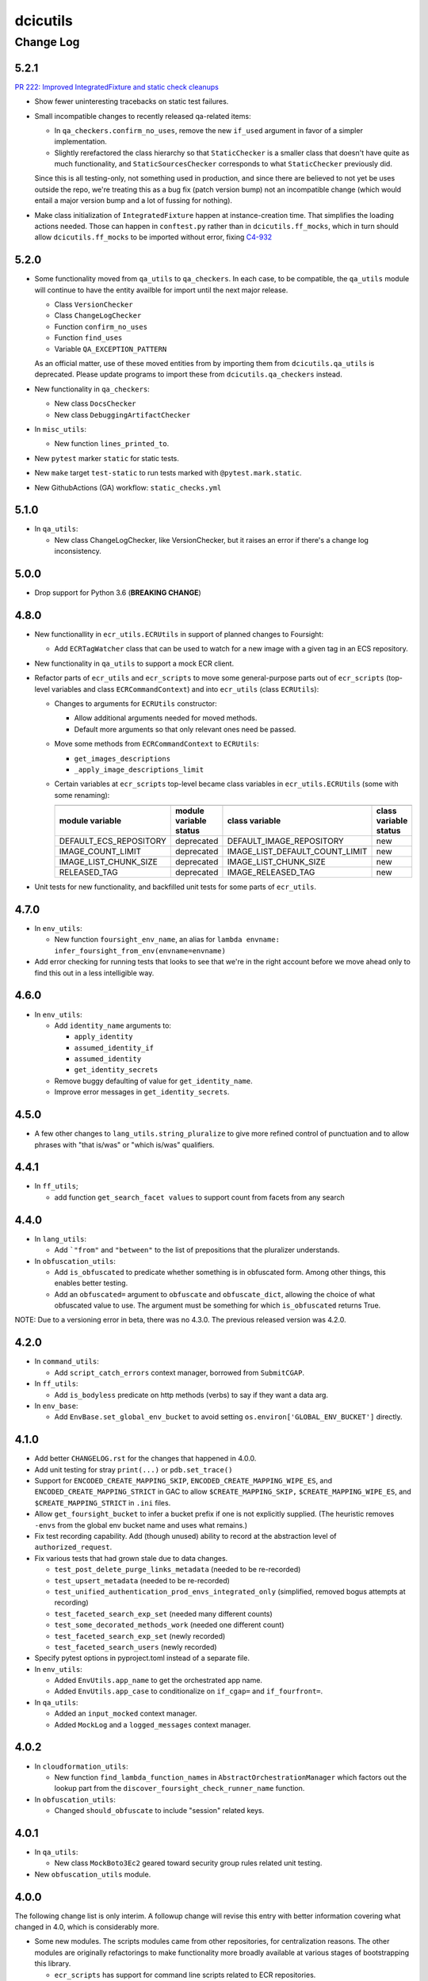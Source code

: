=========
dcicutils
=========

----------
Change Log
----------


5.2.1
=====

`PR 222: Improved IntegratedFixture and static check cleanups <https://github.com/4dn-dcic/utils/pull/222>`_

* Show fewer uninteresting tracebacks on static test failures.

* Small incompatible changes to recently released qa-related items:

  * In ``qa_checkers.confirm_no_uses``, remove the new ``if_used`` argument in favor of a simpler implementation.

  * Slightly rerefactored the class hierarchy so that ``StaticChecker`` is a smaller class that doesn't have quite
    as much functionality, and ``StaticSourcesChecker`` corresponds to what ``StaticChecker`` previously did.

  Since this is all testing-only, not something used in production, and since there are believed to not yet be uses
  outside the repo, we're treating this as a bug fix (patch version bump) not an incompatible change (which would
  entail a major version bump and a lot of fussing for nothing).

* Make class initialization of ``IntegratedFixture`` happen at instance-creation time.
  That simplifies the loading actions needed. Those can happen in ``conftest.py`` rather than in
  ``dcicutils.ff_mocks``, which in turn should allow ``dcicutils.ff_mocks`` to be imported without error,
  fixing `C4-932 <https://hms-dbmi.atlassian.net/browse/C4-932>`_


5.2.0
=====

* Some functionality moved from ``qa_utils`` to ``qa_checkers``.
  In each case, to be compatible, the ``qa_utils`` module will continue
  to have the entity availble for import until the next major release.

  * Class ``VersionChecker``
  * Class ``ChangeLogChecker``
  * Function ``confirm_no_uses``
  * Function ``find_uses``
  * Variable ``QA_EXCEPTION_PATTERN``

  As an official matter, use of these moved entities from by importing
  them from ``dcicutils.qa_utils`` is deprecated. Please update programs
  to import these from ``dcicutils.qa_checkers`` instead.

* New functionality in ``qa_checkers``:

  * New class ``DocsChecker``
  * New class ``DebuggingArtifactChecker``

* In ``misc_utils``:

  * New function ``lines_printed_to``.

* New ``pytest`` marker ``static`` for static tests.

* New ``make`` target ``test-static`` to run tests marked with
  ``@pytest.mark.static``.

* New GithubActions (GA) workflow: ``static_checks.yml``


5.1.0
=====

* In ``qa_utils``:

  * New class ChangeLogChecker, like VersionChecker, but it raises an error
    if there's a change log inconsistency.


5.0.0
=====

* Drop support for Python 3.6 (**BREAKING CHANGE**)


4.8.0
=====

* New functionallity in ``ecr_utils.ECRUtils`` in support of planned changes to Foursight:

  * Add ``ECRTagWatcher`` class that can be used to watch for a new image with a given tag in an ECS repository.

* New functionality in ``qa_utils`` to support a mock ECR client.

* Refactor parts of ``ecr_utils`` and ``ecr_scripts`` to move some general-purpose parts out of
  ``ecr_scripts`` (top-level variables and class ``ECRCommandContext``)
  and into ``ecr_utils`` (class ``ECRUtils``):

  * Changes to arguments for ``ECRUtils`` constructor:

    * Allow additional arguments needed for moved methods.
    * Default more arguments so that only relevant ones need be passed.

  * Move some methods from ``ECRCommandContext`` to ``ECRUtils``:

    * ``get_images_descriptions``
    * ``_apply_image_descriptions_limit``

  * Certain variables at ``ecr_scripts`` top-level became class variables in ``ecr_utils.ECRUtils``
    (some with some renaming):


    +------------------------+------------------------+--------------------------------+------------------------+
    | .. raw:: html                                   | .. raw:: html                                           |
    |                                                 |                                                         |
    |    <center><tt>ecr_scripts</code></tt>          |    <center><tt>ecr_utils.ECRUtils</tt></center>         |
    |                                                 |                                                         |
    +------------------------+------------------------+--------------------------------+------------------------+
    | module variable        | module variable status | class variable                 | class variable status  |
    +========================+========================+================================+========================+
    | DEFAULT_ECS_REPOSITORY | deprecated             | DEFAULT_IMAGE_REPOSITORY       | new                    |
    +------------------------+------------------------+--------------------------------+------------------------+
    |  IMAGE_COUNT_LIMIT     | deprecated             | IMAGE_LIST_DEFAULT_COUNT_LIMIT | new                    |
    +------------------------+------------------------+--------------------------------+------------------------+
    | IMAGE_LIST_CHUNK_SIZE  | deprecated             | IMAGE_LIST_CHUNK_SIZE          | new                    |
    +------------------------+------------------------+--------------------------------+------------------------+
    | RELEASED_TAG           | deprecated             | IMAGE_RELEASED_TAG             | new                    |
    +------------------------+------------------------+--------------------------------+------------------------+

* Unit tests for new functionality, and backfilled unit tests for some parts of ``ecr_utils``.


4.7.0
=====

* In ``env_utils``:

  * New function ``foursight_env_name``, an alias for
    ``lambda envname: infer_foursight_from_env(envname=envname)``

* Add error checking for running tests that looks to see that we're in the right account before we move ahead
  only to find this out in a less intelligible way.


4.6.0
=====

* In ``env_utils``:

  * Add ``identity_name`` arguments to:

    * ``apply_identity``
    * ``assumed_identity_if``
    * ``assumed_identity``
    * ``get_identity_secrets``

  * Remove buggy defaulting of value for ``get_identity_name``.
  * Improve error messages in ``get_identity_secrets``.


4.5.0
=====

* A few other changes to ``lang_utils.string_pluralize`` to give more refined
  control of punctuation and to allow phrases with "that is/was" or
  "which is/was" qualifiers.


4.4.1
=====

* In ``ff_utils``;

  * add function ``get_search_facet values`` to support count from facets from any search


4.4.0
=====

* In ``lang_utils``:

  * Add ```"from"`` and ``"between"`` to the list of prepositions that the pluralizer understands.

* In ``obfuscation_utils``:

  * Add ``is_obfuscated`` to predicate whether something is in obfuscated
    form. Among other things, this enables better testing.

  * Add an ``obfuscated=`` argument to ``obfuscate`` and ``obfuscate_dict``,
    allowing the choice of what obfuscated value to use. The argument must
    be something for which ``is_obfuscated`` returns True.

NOTE: Due to a versioning error in beta, there was no 4.3.0. The previous released version was 4.2.0.


4.2.0
=====

* In ``command_utils``:

  * Add ``script_catch_errors`` context manager, borrowed from ``SubmitCGAP``.

* In ``ff_utils``:

  * Add ``is_bodyless`` predicate on http methods (verbs) to say if they want a data arg.

* In ``env_base``:

  * Add ``EnvBase.set_global_env_bucket`` to avoid setting ``os.environ['GLOBAL_ENV_BUCKET']`` directly.


4.1.0
=====

* Add better ``CHANGELOG.rst`` for the changes that happened in 4.0.0.
* Add unit testing for stray ``print(...)`` or ``pdb.set_trace()``
* Support for ``ENCODED_CREATE_MAPPING_SKIP``, ``ENCODED_CREATE_MAPPING_WIPE_ES``,
  and ``ENCODED_CREATE_MAPPING_STRICT`` in GAC to allow ``$CREATE_MAPPING_SKIP,``
  ``$CREATE_MAPPING_WIPE_ES``, and ``$CREATE_MAPPING_STRICT`` in ``.ini`` files.
* Allow ``get_foursight_bucket`` to infer a bucket prefix if one is not
  explicitly supplied. (The heuristic removes ``-envs`` from the global env bucket
  name and uses what remains.)
* Fix test recording capability. Add (though unused) ability to record at
  the abstraction level of ``authorized_request``.
* Fix various tests that had grown stale due to data changes.

  * ``test_post_delete_purge_links_metadata`` (needed to be re-recorded)
  * ``test_upsert_metadata`` (needed to be re-recorded)
  * ``test_unified_authentication_prod_envs_integrated_only``
    (simplified, removed bogus attempts at recording)
  * ``test_faceted_search_exp_set`` (needed many different counts)
  * ``test_some_decorated_methods_work`` (needed one different count)
  * ``test_faceted_search_exp_set`` (newly recorded)
  * ``test_faceted_search_users`` (newly recorded)

* Specify pytest options in pyproject.toml instead of a separate file.
* In ``env_utils``:

  * Added ``EnvUtils.app_name`` to get the orchestrated app name.
  * Added ``EnvUtils.app_case`` to conditionalize on ``if_cgap=`` and ``if_fourfront=``.

* In ``qa_utils``:

  * Added an ``input_mocked`` context manager.
  * Added ``MockLog`` and a ``logged_messages`` context manager.


4.0.2
=====

* In ``cloudformation_utils``:

  * New function ``find_lambda_function_names`` in ``AbstractOrchestrationManager`` which
    factors out the lookup part from the ``discover_foursight_check_runner_name`` function.

* In ``obfuscation_utils``:

  * Changed ``should_obfuscate`` to include "session" related keys.


4.0.1
=====
* In ``qa_utils``:

  * New class ``MockBoto3Ec2`` geared toward security group rules related unit testing.

* New ``obfuscation_utils`` module.


4.0.0
=====

The following change list is only interim. A followup change will revise this entry with better information
covering what changed in 4.0, which is considerably more.

* Some new modules. The scripts modules came from other repositories, for centralization reasons. The other modules
  are originally refactorings to make functionality more broadly available at various stages of bootstrapping
  this library.

  * ``ecr_scripts`` has support for command line scripts related to ECR repositories.
  * ``env_base`` has support for bits of environmental foothold needed before ``env_utils`` or ``s3_utils`` are ready.
  * ``env_manager`` is a higher-level environmental abstraction built after ``env_utils`` is available.
  * ``env_scripts`` has support for command line scripts related to configurable environments and the global env bucket.

* New ``make`` targets:

  * ``make test-all`` runs all tests
  * ``make test-most`` runs all unit and integration tests (marked ``unit``, ``integration`` or ``integrationx``),
    but not things likely to fail (marked ``beanstalk failure`` or ``direct_es_query``).
  * ``make test-integrations`` runs all integration tests (marked ``integration`` or ``integrationx``),
    but not things likely to fail (marked ``beanstalk failure`` or ``direct_es_query``).
  * ``make test-direct-es-query`` runs any test marked ``direct_es_query```.
  * ``test-units-with-coverage`` runs unit tests with the ``coverage`` feature.
  * ``test-for-ga`` is an indirect way to call ``test-units-with-coverage``, and will be what the GithubActions
    workflow calls.

* Configurable environmental support for orchestrated C4 applications (Fourfront and CGAP) in ``env_utils``
  (`C4-689 <https://hms-dbmi.atlassian.net/browse/C4-689>`_).

* Extend that support to allow mirroring to be enabled
  (`C4-734 <https://hms-dbmi.atlassian.net/browse/C4-734>`_).

The net result is a configurable environment in which the env descriptor in the global env bucket can contain
these new items:

===============================  ===============================================================================
    Key                              Notes
===============================  ===============================================================================
``"dev_data_set_table"``         Dictionary mapping envnames to their preferred data set
``"dev_env_domain_suffix"``      e.g., .abc123def456ghi789.us-east-1.rds.amazonaws.com
``"foursight_bucket_table"``     A table mapping environments to another table mapping chalice stages to buckets
``"foursight_url_prefix"``       A prefix string for use by foursight.
``"full_env_prefix"``            A string like "cgap-" that precedes all env names
``"hotseat_envs"``               A list of environments that are for testing with hot data
``"indexer_env_name"``           The environment name used for indexing (being phased out)
``"is_legacy"``                  Should be ``"true"`` if legacy effect is desired, otherwise omitted.
``"stage_mirroring_enabled"``    Should be ``"true"`` if mirroring is desired, otherwise omitted.
``"orchestrated_app"``           This allows us to tell 'cgap' from 'fourfront', in case there ever is one.
``"prd_env_name"``               The name of the prod env
``"public_url_table"``           Dictionary mapping envnames & pseudo_envnames to public urls
``"stg_env_name"``               The name of the stage env (or None)
``"test_envs"``                  A list of environments that are for testing
``"webprod_pseudo_env"``         The pseudo-env that is a token name to use in place of the prd env for shared
                                 stg/prd situations, replacing ``fourfront-webprod`` in the legacy system.
                                 (In orchestrations, this should usually be the same as the ``prd_env_name``.
                                 It may or may not need to be different if we orchestrate the legacy system.)
===============================  ===============================================================================

* In ``base``:

  * ``compute_prd_env_for_project``
  * ``compute_stg_env_for_project``
  * ``get_env_info`` (replaces ``beanstalk_utils.get_beanstalk_info``)
  * ``get_env_real_url`` (replaces ``beanstalk_utils.get_beanstalk_real_url``)

* In ``beanstalk_utils``:

  * Removed:

    * ``swap_cname``

    NOTE: This was never invoked by automatic programs, so we didn't do a deprecation stage.

  * Deprecated:

    * ``get_beanstalk_info`` is deprecated. Use ``beanstalk_utils.get_env_info``.
    * ``get_beanstalk_real_url`` is deprecated. Use ``env_utils.get_env_real_url``.

    NOTE: These continue to work for now, but will be removed in the future.
    Please update code to use recommended replacement.

* In ``cloudformation_utils``:

  * Added function``discover_foursight_check_runner_name``.
  * Added function ``tokenify``.
  * Moved ``DEFAULT_ECOSYSTEM`` to ``cloudformation_utils``. Importing it from this library is now deprecated.

* In ``common``:

  * New variables:

    * ``CHALICE_STAGE_DEV``
    * ``CHALICE_STAGE_PROD``
    * ``CHALICE_STAGES``
    * ``DEFAULT_ECOSYSTEM`` (moved from ``cloudformation_utils``)
    * ``LEGACY_CGAP_GLOBAL_ENV_BUCKET``
    * ``LEGACY_GLOBAL_ENV_BUCKET``

  * New type hint (variable):

    * ``ChaliceStage``

* In ``ecr_utils``:

  * Removed ``CGAP_ECR_LAYOUT``.  Use ``ECRUtils.ECR_LAYOUT`` instead.
  * Deprecated ``CGAP_ECR_REGION``. Use ``ECRUtils.REGION`` or ``common.REGION`` instead.

* In ``ecs_utils``:

  * Added ``ECSUtils.REGION``.

* In ``env_base``:

  * Moved ``EnvBase`` to here from ``s3_utils``.
  * Added ``s3_utils.s3Base`` (factored out of ``s3_utils.s3Utils``)

* In ``env_utils``:

  * Removed:

    * ``guess_mirror_env``
    * ``make_env_name_cfn_compatible``

    NOTE: This was not believed to be used anywhere so is presumably no great hardship.
    (Kent also didn't like the naming, which used a confusing abbreviation.)

  * New functions:

    * ``blue_green_mirror_env``
    * ``compute_prd_env_for_project``
    * ``data_set_for_env``
    * ``ecr_repository_for_env``
    * ``full_cgap_env_name``
    * ``full_fourfront_env_name``
    * ``get_env_from_context``
    * ``get_env_real_url`` (replaces ``beanstalk_utils.get_beanstalk_real_url``)
    * ``get_foursight_bucket``
    * ``get_foursight_bucket_prefix``
    * ``get_standard_mirror_env``
    * ``has_declared_stg_env``
    * ``indexer_env_for_env`` (introduced _and_ deprecated during beta)
    * ``infer_foursight_from_env``
    * ``infer_foursight_url_from_env``
    * ``is_indexer_env`` (introduced _and_ deprecated during beta)
    * ``is_orchestrated``
    * ``maybe_get_declared_prd_env_name``
    * ``permit_load_data``

  * New classes:

    * ``ClassificationParts``
    * ``EnvNames``
    * ``EnvUtils``
    * ``PublicUrlParts``

  * Always erring:

    * ``indexer_env_for_env``
    * ``is_indexer_env``

    NOTE: These functions unconditionally raise an error indicating that the functionality is no longer available.
          Their callers must be rewritten, probably in a way that is not a simple substitution.

  * Removed all top-level variables from ``env_utils`` variables, moving them to ``env_utils_legacy``.
    This includes but is not limited to variables with names starting with ``CGAP_``, ``FF_`` or ``BEANSTALK_``.
    These are deprecated and should not be used outside of ``dcicutils``.
    Within ``dcicutils``, they may be used only for testing.
    All ``env_utils`` functionality should be accessed through functions, not variables.

* In ``exceptions``:

  * ``BeanstalkOperationNotImplemented``
  * ``EnvUtilsLoadError``
  * ``IncompleteFoursightBucketTable``
  * ``LegacyDispatchDisabled``
  * ``MissingFoursightBucketTable``
  * ``NotUsingBeanstalksAnyMore``

* Added tech debt by disabling certain tests or marking them for later scrutiny.

  Three new pytest markers were added in ``pytest.ini``:

  * ``beanstalk_failure`` - An obsolete beanstalk-related test that needs fixing
  * ``direct_es_query`` - A test of direct ES _search that is disabled for now
    and needs to move inside the firewall
  * ``stg_or_prd_testing_needs_repair`` - Some or all of a test that was failing on stg/prd
    has been temporarily disabled
  * ``recordable`` declares a test to use "recorded" technology so that if ``RECORDING_ENABLED=TRUE``,
    a new test recording is made


3.16.0
======

* In ``qa_utils``:

  * Extend the mocking so that output to files by ``PRINT`` can be tested
    by ``with printed_output as printed`` using ``printed.file_last[fp]``
    and ``printed.file_lines[fp]``.


3.15.0
======

* In ``ecs_utils``:
  * Adds the ``service_has_active_deployment`` method.


3.14.2
======
* In ``qa_utils``:
  * Minor updates related PEP8.


3.14.1
======
* In ``qa_utils``:

  * New class ``MockBotoS3Iam``.
  * New class ``MockBotoS3Kms``.
  * New class ``MockBotoS3OpenSearch``.
  * New class ``MockBotoS3Sts``.
  * New method  ``MockBotoS3Session.get_credentials``.
  * New method ``MockBotoS3Session.put_credentials_for_testing``.
  * New property ``MockBotoS3Session.region_name``.
  * New method ``MockBotoS3Session.unset_environ_credentials_for_testing``.


3.14.0
======

* In ``misc_utils``:

  * New function ``key_value_dict``.
  * New function ``merge_key_value_dict_lists``.

* In ``qa_utils``:

  * Add ``MockBotoS3Client.get_object_tagging``.
  * Add ``MockBotoS3Client.put_object_tagging``.

* In ``s3_utils``:

  * Add ``s3Utils.get_object_tags``
  * Add ``s3Utils.set_object_tags``
  * Add ``s3Utils.set_object_tag``


3.13.1
======

* Fix a bug in ``diff_utils``.


3.13.0
======

* In ``deployment_utils``:

  * In ``CreateMappingOnDeployManager``:

    * Add ``get_deploy_config`` with slightly different arguments than ``get_deployment_config``,
      so CGAP and FF can be more easily compared.

    * Change ``--strict`` and ``--skip`` to not take an argument on the command line, and to default to False.

      NOTE: After some discussion, this was decided to be treated as a bug fix, not as an incompatible change,
      so the semantic version will not require a major version bump.

  * When testing, test with switch arguments, too.

* In ``env_utils``:

  * Add ``FF_ENV_PRODUCTION_BLUE_NEW`` (value ``'fourfront-production-blue'``)
    and ``FF_ENV_PRODUCTION_GREEN_NEW`` (value ``'fourfront-production-green'``)
    and teach ``is_stg_or_prd_env`` and ``get_standard_mirror_env`` about them
    as alternative stg/prd hosts.

  * Add ``is_beanstalk_env`` to detect traditional/legacy beanstalk names during transition.

* In ``qa_utils``:

  * Add ``MockedCommandArgs``.


3.12.0
======

* In ``diff_utils``:

  * Add support for ``.diffs(..., include_mappings=True)``
  * Add support for ``.diffs(..., normalizer=<fn>)`` where ``<fn>`` is a function of two keyword arguments,
    ``item`` and ``label`` that can rewrite a given expression to be compared into a canonical form (e.g.,
    reducing a dictionary with a ``uuid`` to just the ``uuid``, which is what we added the functionality for).


3.11.1
======

* In ``ff_utils``:

  * In ``get_metadata``, strip leading slashes on ids in API functions.


3.11.0
======

* Adds support for ``creds_utils``.

  * Class ``KeyManager``, with methods:

    * ``KeyManager.get_keydict_for_env(self, env)``

    * ``KeyManager.get_keydict_for_server(self, server)``

    * ``KeyManager.get_keydicts(self)``

    * ``KeyManager.get_keypair_for_env(self, env)``

    * ``KeyManager.get_keypair_for_server(self, server)``

    * ``KeyManager.keydict_to_keypair(auth_dict)``

    * ``KeyManager.keypair_to_keydict(auth_tuple, *, server)``

  * Class ``FourfrontKeyManager``

  * Class ``CGAPKeyManager``


3.10.0
======

* In ``docker_utils.py``:

  * Add ``docker_is_running`` predicate (used by the fix to ``test_ecr_utils_workflow`` to skip that test
    if docker is not running.

* In ``test_ecr_utils.py``:

  * Fix ``test_ecr_utils_workflow`` to skip if docker is not enabled.

* In ``test_s3_utils.py``:

  * Remove ``test_s3utils_creation_cgap_ordinary`` because there are no more CGAP beanstalks.
  * Revise ``test_regression_s3_utils_short_name_c4_706`` to use ``fourfront-mastertest``
    rather than a CGAP env, since the CGAP beanstalk envs have gone away.

* In ``qa_utils.py``:

  * ``MockBoto3Session``.
  * ``MockBoto3SecretsManager`` and support for ``MockBoto3`` to make it.

* In ``secrets_utils.py`` and ``test_secrets_utils.py``:

  * Add support for ``SecretsTable``.
  * Add unit tests for existing ``secrets_utils.assume_identity`` and for new ``SecretsTable`` functionality.

* Small cosmetic adjustments to ``Makefile`` to show a timestamp and info about current branch state
  when ``make test`` starts and again when it ends.

* A name containing an underscore will not be shortened by ``short_env_name`` nor lengthened by
  ``full_env_name`` (nor ``full_cgap_env_name`` nor ``full_fourfront_env_name``).


3.9.0
=====

* Allow dcicutils to work in Python 3.9.


3.8.0
=====

* Allow dcicutils to work in Python 3.8.


3.7.1
=====

* In ``ecs_utils``:

  * No longer throw exception when listing services if <4 are returned


3.7.0
=====

* In ``s3_utils``:

  * Add ``HealthPageKey.PYTHON_VERSION``


3.6.1
=====

* In ``ecs_utils``:

  * Add ``list_ecs_tasks``
  * Add ``run_ecs_task``


3.6.0
=====

* In ``string_utils``:

  * Add ``string_list``
  * Add ``string_md5``


3.5.0
=====

* In ``ff_utils``:

  * Add ``parse_s3_bucket_and_key_url``.


3.4.2
=====

* In ``qa_utils``:

  * In ``MockBotoS3Client``:

    * Fix ``head_object`` operation to return the ``StorageClass``
      (since the mock already allows you to declare it per-S3-client-class).

    * Add internal support to be expanded later for making individual S3 files
      have different storage classes from one another.


3.4.1
=====

* ``deployment_utils``:

  * Default the value of ``s3_encode_key_id`` to the empty string, not ``None``.


3.4.0
=====

* In ``deployment_utils``:

  * Add ``create_file_from_template``.

* In ``qa_utils``:

  * Fix an obscure bug in ``os.remove`` mocking by ``MockFileSystem``.

* In ``s3_utils``:

  * Add ``s3Utils.s3_encrypt_key_id``.
  * Add ``HealthPageKey.S3_ENCRYPT_KEY_ID``.

* In ``test/test_base.py``:

  * Disable unit tests that are believed broken by WAF changes.

    * ``test_magic_cnames_by_production_ip_address``
    * ``test_magic_cnames_by_cname_consistency``


3.3.0
=====

* Add support for environment variable ``ENCODED_S3_ENCRYPT_KEY_ID``, to allow ``S3_ENCRYPT_KEY_ID`` in ``.ini`` files.


3.2.1
=====

* Codebuild support


3.2.0
=====

* In ``command_utils``:

  * Allow a ``no_execute`` argument to ``ShellScript`` to suppress all evaluation.
    (This is subprimitive. Most users still want ``simulate=``)

  * New context manager method ``ShellScript.done_first`` usable in place of ``ShellScript.do_first`` when there are several things to go at the start, so that they can execute forward instead of backward.

  * New function ``setup_subrepo`` to download a repository and set up its virtual env.

    * New function ``script_assure_env`` to help with that.


3.1.0
=====

This PR is intended to phase out any importation of named constants from ``env_utils``.
Named functions are preferred.

* New module ``common`` for things that might otherwise go in ``base`` but are OK to import.
  (The ``base`` module is internal and not for use outside of ``dcicutils``.)

  * Moved ``REGION`` from ``base`` to ``common``, leaving behind an import/exported pair for compatibility,
    but please import ``REGION`` from ``dcicutils.common`` going forward.

  * ``OrchestratedApp`` and ``EnvName`` for type hinting.

  * ``APP_CGAP`` and ``APP_FOURFRONT`` as a more abstract way of referring to ``'cgap'`` and ``'fourfront'``,
    respectively, to talk about which orchestrated app is in play.

* In ``env_utils``:

  * New function ``default_workflow_env`` for use in CGAP and Fourfront functions ``run_workflow`` and ``pseudo_run``
    (in ``src/types/workflow.py``) so that ``CGAP_ENV_WEBDEV`` and ``FF_ENV_WEBDEV`` do not need to be imported.

  * New function ``infer_foursight_url_from_env``, similar to ``infer_foursight_from_env`` but returns a URL
    rather than an environment short name.

  * New function ``short_env_name`` that computes the short name of an environment.

  * New function ``test_permit_load_data`` to gate whether a ``load-data`` command should actually load any data.

  * New function ``prod_bucket_env_for_app`` to return the prod_bucket_env for an app.

  * New function ``public_url_for_app`` to return the public production URL for an app.


3.0.1
=====

* In ``env_utils``:

  * A small bit of error checking in ``blue_green_mirror_env``.

  * A bit of extra testing for ``infer_foursight_from_env``.


3.0.0
=====

The major version bump is to allow removal of some deprecated items
and to further constrain the Python version.

Strictly speaking, this is an **INCOMPATIBLE CHANGE**, though we expect little or no
impact.

In particular, searches of all ``4dn-dcic`` and ``dbmi-cgap`` repositories on GitHub show
that only the ``torb`` repository is impacted, and since that repo is not
in active use, we're not worried about that. Also, minor code adjustments would
fix the problem uses allowing uses of version 3.0 or higher.

Specifics:

* Supports versions of Python starting with 3.6.1 and below 3.8.

* Removes support for previously-deprecated function name ``whodaman``, which only ``torb`` was still using.
  ``compute_ff_prd_env`` can be used as a direct replacement.

* Removes support for previously-deprecated variable ``MAGIC_CNAME`` which no one was using any more.

* Removes support for previously-deprecated variable ``GOLDEN_DB`` which only ``torb`` was still using.
  ``_FF_GOLDEN_DB`` could be used as a direct replacement in an emergency,
  but only for legacy environments. This is not a good solution for orchestrated environments
  (`C4-689 <https://hms-dbmi.atlassian.net/browse/C4-689>`_).

* The variables ``FF_MAGIC_CNAME``, ``CGAP_MAGIC_CNAME``, ``FF_GOLDEN_DB``, and ``CGAP_GOLDEN_DB``,
  which had no uses outside of ``dcicutils`` itself,
  now have underscores ahead of their names to emphasize that they are internal to ``dcicutils`` only.
  ``_FF_MAGIC_CNAME``, ``_CGAP_MAGIC_CNAME``, ``_FF_GOLDEN_DB``, and ``_CGAP_GOLDEN_DB``, respectively,
  could be used as a direct replacement in an emergency,
  but only for legacy environments. This is not a good solution for orchestrated environments
  (`C4-689 <https://hms-dbmi.atlassian.net/browse/C4-689>`_).

* The function name ``use_input`` has been renamed ``prompt_for_input`` and the preferred place to
  import it from is now ``misc_utils``, not ``beanstalk_utils``. (This is just a synonym for the
  poorly named Python function ``input``.)

* The previously-deprecated class name ``deployment_utils.Deployer`` has been removed.
  ``IniFileManager`` can be used as a direct replacement.

* The previously-deprecated function name ``guess_mirror_env`` has been removed.
  ``get_standard_mirror_env`` can be used as a direct replacement.

* The deprecated function name ``hms_now`` and the deprecated variable name ``HMS_TZ`` have been removed.
  ``ref_now`` and ``REF_TZ``, respectively, can be used as direct replacements.

* These previously-deprecated ``s3_utils.s3Utils`` class variables have been removed:

  * ``s3Utils.SYS_BUCKET_HEALTH_PAGE_KEY`` replaced by ``HealthPageKey.SYSTEM_BUCKET``
  * ``s3Utils.OUTFILE_BUCKET_HEALTH_PAGE_KEY`` replaced by ``HealthPageKey.PROCESSED_FILE_BUCKET``
  * ``s3Utils.RAW_BUCKET_HEALTH_PAGE_KEY`` replaced by ``HealthPageKey.FILE_UPLOAD_BUCKET``
  * ``s3Utils.BLOB_BUCKET_HEALTH_PAGE_KEY`` replaced by ``HealthPageKey.BLOB_BUCKET``
  * ``s3Utils.METADATA_BUCKET_HEALTH_PAGE_KEY`` replaced by ``HealthPageKey.METADATA_BUNDLES_BUCKET``
  * ``s3Utils.TIBANNA_OUTPUT_BUCKET_HEALTH_PAGE_KEY`` replaced by ``HealthPageKey.TIBANNA_OUTPUT_BUCKET``

  Among ``4dn-dcic`` repos, there was only one active use of any of these, ``TIBANNA_OUTPUT_BUCKET_HEALTH_PAGE_KEY``,
  in ``src/commands/setup_tibanna.py`` in ``4dn-cloud-infra``. It will need to be rewritten.

  Among ``dbmi-bgm`` repos, all are mentioned only in ``src/encoded/root.py`` and ``src/encoded/tests/test_root.py``,
  but rewrites to use ``HealthPageKey`` attributes will be needed there as well.


2.4.1
=====

* No functional change. Cosmetic edits to various files in order to
  make certain file comparisons tidier.


2.4.0
=====

* This change rearranges files to remove some bootstrapping issues caused by circular dependencies.
  This change is not supposed to affect the visible behavior, but the nature of the change creates
  a risk of change because things moved from file to file.
  An attempt was made to retain support for importable functions and variables in a way that would be non-disruptive.

* New module ``ff_mocks`` containing some test facilities that can be used by other repos to test FF and CGAP stuff.

  * Class ``MockBoto4DNLegacyElasticBeanstalkClient``.

  * Context manager ``mocked_s3utils`` for mocking many typical situations.

2.3.2
=====

* Support Central European Time for testing.


2.3.1
=====

* In ``s3_utils``, fix `C4-706 <https://hms-dbmi.atlassian.net/browse/C4-706>`_,
  where short names of environments were not accepted as env arguments to s3Utils in legacy CGAP.


2.3.0
=====

* In ``qa_utils`` add some support for testing new functionality:

  * In ``MockBoto3``, create a different way to register client classes.

  * In ``MockBotoS3Client``:

    * Add minimal support for ``head_bucket``.
    * Add minimal support for ``list_objects_v2``.
    * Make ``list_objects`` and ``list_objects_v2``, return a ``KeyCount`` in the result.

  * New class ``MockBotoElasticBeanstalkClient`` for mocking beanstalk behavior.

    * New subclasses ``MockBoto4DNLegacyElasticBeanstalkClient`` and ``MockBotoFooBarElasticBeanstalkClient``
      that mock behavior of our standard legacy setup and a setup with just a ``fourfront-foo`` and ``fourfront-bar``,
      respectively.

* In ``s3_utils``:

  * Add a class ``HealthPageKey`` that holds names of keys expected in health page json.
    This was ported from ``cgap-portal``, which can now start importing from here.
    Also:

    * Add ``HealthPageKey.TIBANNA_CWLS_BUCKET``.

  * In ``s3Utils``:

    * Add ``TIBANNA_CWLS_BUCKET_SUFFIX``.

  * Add an ``EnvManager`` object to manage obtaining and parsing contents of the data in global env bucket.
    Specific capabilities include:

    * Static methods ``.verify_and_get_env_config()`` and ``.fetch_health_page_json()`` moved from ``s3Utils``.
      (Trampoline functions have been left behind on that class for compatibility.)

    * Static method ``.global_env_bucket_name()`` to get the current global env bucket environment variable.

    * Static method (and context manager) ``.global_env_bucket_named(name=...)`` to bind the name of the current
      global env bucket using Python's ``with``.

    * Virtual attributes ``.portal_url``, ``.es_url``, and ``env_name`` for accessing the contents of the dictionary
      obtained from the global env bucket.

    * This class also creates suitable abstraction to allow for a future in which the contents of this dictionary
      might include keys ``portal_url``, ``es_url``, and ``env_name`` in lieu of what are now
      ``fourfront``, ``es``, and ``ff_env``, respectively.

    * When an ``env`` argument is given in creation of ``s3Utils``, an ``EnvManager`` object will be placed in
      the ``.env_manager`` property of the resulting ``s3Utils`` instance. (If no ``env`` argument is given, no
      such object can usefully be created since there is insufficient information.)

* In ``deployment_utils``:

  * Support ``ENCODED_TIBANNA_CWLS_BUCKET`` and a ``--tibanna-cwls-bucket`` command line argument that get merged
    into ``TIBANNA_CWLS_BUCKET`` for use in ``.ini`` templates.  These default similarly to how the
    Tibanna output bucket does.


2.2.1
=====

* In ``env_utils``:

  * Add ``fourfront-cgap`` to the table of ``CGAP_PUBLIC_URLS``.


2.2.0
=====

* In ``cloudformation_utils``:

  * Add ``hyphenify`` to change underscores to hyphens.

* In ``command_utils``:

  * Add ``shell_script`` context manager and its implementation class ``ShellScript``.

  * Add ``module_warnings_as_ordinary_output`` to help work around the problem that S3Utils outputs
    text we'd sometimes rather see as ordinary output, not log output.

* In ``lang_utils``:

  * Add support for ``string_pluralize`` to pluralize 'nouns' that have attached prepositional phrases, as in::

       string_pluralize('file to load')
       'files to load`

       string_pluralize('brother-in-law of a proband')
       'brothers-in-law of probands'

       string_pluralize('brother-in-law of the proband')
       'brothers-in-law of the proband'

    But, importantly, this also means one can give have arguments to functions that use these do something
    sophisticated in terms of wording with almost no effort at the point of need, such as::

       [there_are(['foo.json', 'bar.json'][:n], kind='file to load') for n in range(3)]
       [
         'There are no files to load.',
         'There is 1 file to load: foo.json',
         'There are 2 files to load: foo.json, bar.json'
       ]

       [n_of(n, 'bucket to delete') for n in range(3)]
       [
         '0 buckets to delete',
         '1 bucket to delete',
         '2 buckets to delete'
       ]

* Miscellaneous other changes:

  * In ``docs/source/dcicutils.rst``, add autodoc for various modules that are not getting documented.

  * In ``test/test_misc.py``, add unit test to make sure things don't get omitted from autodoc.

    Specifically, a test will now fail if you make a new file in ``dcicutils`` and do not add a
    corresponding autodoc entry in ``docs/source/dcicutils.rst``.


2.1.0
=====

* In ``s3_utils``, add various variables that can be used to assure values are synchronized across 4DN/CGAP products:

  * Add new slots on ``s3Utils`` to hold the token at the end of each kind of bucket:

    * ``s3Utils.SYS_BUCKET_SUFFIX == "system"``
    * ``s3Utils.OUTFILE_BUCKET_SUFFIX == "wfoutput"``
    * ``s3Utils.RAW_BUCKET_SUFFIX == "files"``
    * ``s3Utils.BLOB_BUCKET_SUFFIX == "blobs"``
    * ``s3Utils.METADATA_BUCKET_SUFFIX == "metadata-bundles"``
    * ``s3Utils.TIBANNA_OUTPUT_BUCKET_SUFFIX == 'tibanna-output'``

  * Add new slots on ``s3Utils`` for various bits of connective glue in setting up the template slots:

    * ``s3Utils.EB_PREFIX == "elasticbeanstalk"``
    * ``s3Utils.EB_AND_ENV_PREFIX == "elasticbeanstalk-%s-"``

  * Add new slots on ``s3Utils`` for expected keys on a health page corresponding to each kind of bucket:

    * ``s3Utils.SYS_BUCKET_HEALTH_PAGE_KEY == 'system_bucket'``
    * ``s3Utils.OUTFILE_BUCKET_HEALTH_PAGE_KEY == 'processed_file_bucket'``
    * ``s3Utils.RAW_BUCKET_HEALTH_PAGE_KEY == 'file_upload_bucket'``
    * ``s3Utils.BLOB_BUCKET_HEALTH_PAGE_KEY == 'blob_bucket'``
    * ``s3Utils.METADATA_BUCKET_HEALTH_PAGE_KEY == 'metadata_bundles_bucket'``
    * ``s3Utils.TIBANNA_OUTPUT_BUCKET_HEALTH_PAGE_KEY == 'tibanna_output_bucket'``

* In ``deployment_utils``, use new variables from ``s3_utils``.


2.0.0
=====

`PR 150: Add json_leaf_subst, conjoined_list and disjoined_list <https://github.com/4dn-dcic/utils/pull/150>`_

We do not believe this is an incompatible major version, but there is a lot here, an hence some opportunity for
difference in behavior to have crept in. As such, we opted to call this a new major version to highlight where
that big change happened.

* In ``beanstalk_utils``:

  * Add ``'elasticbeanstalk-%s-metadata-bundles'`` to the list of buckets that ``beanstalk_utils.delete_s3_buckets``
    is willing to delete.

* In ``cloudformation_utils``:

  * New functions ``camelize`` and ``dehyphenate`` because they're needed a lot in our ``4dn-cloud-infra`` repo.

  * New implementation of functions ``get_ecs_real_url`` and ``get_ecr_repo_url`` that are not Alpha-specific.

  * New classes ``AbstractOrchestrationManager``, ``C4OrchestrationManager``, and ``AwsemOrchestrationManager``
    with various utilities ported from ``4dn-cloud-infra`` (so they could be used to re-implement
    ``get_ecs_real_url``and ``get_ecr_repo_url``).

  * New ``test_cloudformation_utils.py`` testing each of the bits of functionality in ``cloudformation_utils``
    along normal paths, including sometimes mocking both the Alpha and KMP environments, hoping transitions
    will be smooth.

* In ``deployment_utils``:

  * Support environment variable ``ENCODED_IDENTITY`` and ``--identity`` to control
    environment variable ``$IDENTITY`` in construction of ``production.ini``.

  * Support environment variable ``ENCODED_TIBANNA_OUTPUT_BUCKET`` and ``--tibanna_output_bucket`` to control
    environment variable ``$TIBANNA_OUTPUT_BUCKET`` in construction of ``production.ini``.

  * Support environment variable ``ENCODED_APPLICATION_BUCKET_PREFIX`` and ``--application_bucket_prefix`` to control
    environment variable ``$APPLICATION_BUCKET_PREFIX`` in construction of ``production.ini``.

  * Support environment variable ``ENCODED_FOURSIGHT_BUCKET_PREFIX`` and ``--foursight_bucket_prefix`` to control
    environment variable ``$FOURSIGHT_BUCKET_PREFIX`` in construction of ``production.ini``.

  * New class variable ``APP_KIND`` in ``IniFileManager``.
    Default is ``None``, but new subclasses adjust the default to ``cgap`` or ``fourfront``.

  * New class variable ``APP_ORCHESTRATED`` in ``IniFileManager``.
    Default is ``None``, but new subclasses adjust the default to ``True`` or ``False``.

  * New classes

    * ``BasicCGAPIniFileManager``
    * ``BasicLegacyCGAPIniFileManager``
    * ``BasicOrchestratedCGAPIniFileManager``
    * ``BasicFourfrontIniFileManager``
    * ``BasicLegacyFourfrontIniFileManager``
    * ``BasicOrchestratedFourfrontIniFileManager``

    In principle, this should allow some better defaulting.

* In ``exceptions``:

  * Add ``InvalidParameterError``.

* In ``lang_utils``:

  * Add ``conjoined_list`` and ``disjoined_list`` to get a comma-separated
    list in ordinary English form with an "and" or an "or" before the
    last element. (Note that these also support new functions
    ``there_are`` and ``must_be_one_of``).

  * Add ``there are`` and ``must_be_one_of`` to handle construction of
    messages that are commonly needed but require nuanced adjustment of
    wording to sound right in English. (Note that ``must_be_one_of`` also
    supports ``InvalidParameterError``.)

* In ``misc_utils``:

  * Add ``json_leaf_subst`` to do substitutions at the leaves
    (atomic parts) of a JSON object.

  * Add ``NamedObject`` for creating named tokens.

  * Add a ``separator=`` argument to ``camel_case_to_snake_case`` and ``snake_case_to_camel_case``.

* In ``qa_utils``, support for mocking enough of ``boto3.client('cloudformation')`` that we can test
  ``cloudformation_utils``. The ``MockBoto3Client`` was extended, and several mock classes were added,
  but most importantly:

  * ``MockBotoCloudFormationClient``
  * ``MockBotoCloudFormationStack``
  * ``MockBotoCloudFormationResourceSummary``

* In ``s3_utils``:

  * Make initialize attribute ``.metadata_bucket`` better.

  * Add an attribute ``.tibanna_output_bucket``


1.20.0
======

`PR 148: Support auth0 client and secret in deployment_utils <https://github.com/4dn-dcic/utils/pull/148>`_

* In ``deployment_utils``, add support for managing auth0 client and secret:

  * To pass client and secret into the ini file generator:

    * ``--auth0_client`` and ``--auth0_secret`` command line arguments.
    * ``$ENCODED_AUTH0_CLIENT`` and ``ENCODED_AUTH0_SECRET`` as environment variables.

  * Ini file templates can just use ``AUTH0_CLIENT`` and ``AUTH0_SECRET`` to obtain a properly defaulted value.
    It is recommended to put something like this in the ini file template::

      auth0.client = ${AUTH0_CLIENT}
      auth0.secret = ${AUTH0_SECRET}


1.19.0
======

`PR 147: Init s3Utils via GLOBAL_ENV_BUCKET and misc S3_BUCKET_ORG support (C4-554) <https://github.com/4dn-dcic/utils/pull/147>`_
`PR 146: Better S3 bucket management in deployment_utils <https://github.com/4dn-dcic/utils/pull/146>`_

* In ``cloudformation_utils``:

  * Small bug fix to ``get_ecs_real_url``.

  * Add ``get_ecr_repo_url``.

* In ``deployment_utils``:

  * Add environment variables that can be set per stack/instance:

    * ``ENCODED_S3_BUCKET_ORG`` - a unique token for your organization to be used in auto-generating S3 bucket orgs.
      The defaulted value (which includes possible override by a ``--s3_bucket_org`` argument in the generator command)
      will be usable as ``${S3_BUCKET_ORG}`` in ``.ini`` file templates.

    * ``ENCODED_S3_BUCKET_ENV`` - a unique token for your organization to be used in auto-generating S3 bucket names.
      The defaulted value (which includes possible override by a ``--s3_bucket_env`` argument in the generator command)
      will be usable as ``${S3_BUCKET_ENV}`` in ``.ini`` file templates.

    * ``ENCODED_FILE_UPLOAD_BUCKET`` - the name of the file upload bucket to use if a ``--file_upload_bucket`` argument
      is not given in the generator command, and the default of ``${S3_BUCKET_ORG}-${S3_BUCKET_ENV}-files``
      is not desired. This fully defaulted value will be available as ``${FILE_UPLOAD_BUCKET}`` in ``.ini`` file
      templates, and is the recommended way to compute the proper value for the ``file_upload_bucket`` configuration
      parameter.

    * ``ENCODED_FILE_WFOUT_BUCKET`` - the name of the file wfout bucket to use if a ``--file_wfout_bucket`` argument
      is not given in the generator command, and the default of ``${S3_BUCKET_ORG}-${S3_BUCKET_ENV}-wfoutput``
      is not desired. This fully defaulted value will be available as ``${FILE_WFOUT_BUCKET}`` in ``.ini`` file
      templates, and is the recommended way to compute the proper value for the ``file_wfout_bucket`` configuration
      parameter.

    * ``ENCODED_BLOB_BUCKET`` - the name of the blob bucket to use if a ``--blob_bucket`` argument
      is not given in the generator command, and the default of ``${S3_BUCKET_ORG}-${S3_BUCKET_ENV}-blobs``
      is not desired. This fully defaulted value will be available as ``${BLOB_BUCKET}`` in ``.ini`` file
      templates, and is the recommended way to compute the proper value for the ``blob_bucket`` configuration
      parameter.

    * ``ENCODED_SYSTEM_BUCKET`` - the name of the system bucket to use if a ``--system_bucket`` argument
      is not given in the generator command, and the default of ``${S3_BUCKET_ORG}-${S3_BUCKET_ENV}-system``
      is not desired. This fully defaulted value will be available as ``${SYSTEM_BUCKET}`` in ``.ini`` file
      templates, and is the recommended way to compute the proper value for the ``system_bucket`` configuration
      parameter.

    * ``ENCODED_METADATA_BUNDLES_BUCKET`` - the name of the metadata bundles bucket to use if a
      ``--metadata_bundles_bucket`` argument is not given in the generator command, and the default of
      ``${S3_BUCKET_ORG}-${S3_BUCKET_ENV}-metadata-bundles`` is not desired. This fully defaulted value will be
      available as ``${METADATA_BUNDLES_BUCKET}`` in ``.ini`` file
      templates, and is the recommended way to compute the proper value for the ``metadata_bundles_bucket`` configuration
      parameter.

    * Fixed a bug that the index_server argument was not being correctly passed into lower level functions when
      ``--index_server`` was specified on the command line.

    * Fixed a bug where passing no ``--encoded_data_set`` but an explicit null-string value of the environment variable
      ``ENCODED_DATA_SET`` did not lead to further defaulting in some circumstances.

  * In ``ff_utils``:

    * Add ``fetch_network_ids``.

  * In ``misc_utils``:

    * Add ``dict_zip``.

  * In ``s3_utils``:

    * Add new methods ``fetch_health_page_json`` and ``verify_and_Get_env_config`` in support of new initialization
      protocol for ``s3Utils``.

    * Extend ``s3Utils`` initialization protocol so that under certain conditions,
      environment variable if ``GLOBAL_ENV_BUCKET`` is set,
      the init protocol will be discovered from that bucket.

      NOTE WELL: The name ``GLOBAL_BUCKET_ENV`` is also supported as a synonm for ``GLOBAL_ENV_BUCKET``
      because it was used in testing before we settled on a final name, and we're allowing a
      grace period. But this name should not be considered properly supported. That it works now
      is a courtesy and anyone concerned about incompatible changes should use the newer name,
      ``GLOBAL_ENV_BUCEKT``.


1.18.1
======

`PR 145: Fix internal import problems <https://github.com/4dn-dcic/utils/pull/145>`_

* Make ``lang_utils`` import ``ignored`` from ``misc_utils``, not ``qa_utils``.
* Make ``deployment_utils`` import ``override_environ`` from ``misc_utils``, not ``qa_utils``.
* Move ``local_attrs`` from ``qa_utils`` to ``misc_utils``
  so that similar errors can be avoided in other libraries that import it.


1.18.0
======

`PR 141: Port Application Dockerization utils <https://github.com/4dn-dcic/utils/pull/141>`_

* Add additional ECS related APIs needed for orchestration/deployment.


1.17.0
======

`PR 144: Add known_bug_expected and related support <https://github.com/4dn-dcic/utils/pull/144>`_

* In ``misc_utils``:

  * Add ``capitalize1`` to uppercase the first letter of something,
    leaving other case alone (rather than forcing it lower).

* In ``qa_utils``:

  * Add ``known_bug_expected`` to mark situations in testing where
    a named bug is expected (one for which there is a JIRA ticket),
    allowing managing of the error handling by setting the bug's status
    as ``fixed=False`` (the default) or ``fixed=True``.

* In (new module) ``exceptions``:

  * ``KnownBugError``
  * ``UnfixedBugError``
  * ``WrongErrorSeen``
  * ``ExpectedErrorNotSeen``
  * ``FixedBugError``
  * ``WrongErrorSeenAfterFix``
  * ``UnexpectedErrorAfterFix``


1.16.0
======

`PR 142: Move override_environ and override_dict to misc_utils <https://github.com/4dn-dcic/utils/pull/142>`_

* In ``misc_utils``:

  * Adds ``override_environ`` and ``override_dict``
    which were previously defined in ``qa_utils``.

  * Adds new function ``exported`` which is really a synonym
    for ``ignored`` but highlights the reason for the presence
    of the named variable is so that other files can still
    import it.

* In ``qa_utils``:

  * Leaves legacy support for ``override_environ``
    and ``override_dict``, which are now defined in ``misc_utils``.


1.15.1
======

`PR 138: JH Docker Mount Update <https://github.com/4dn-dcic/utils/pull/138>`_

* In ``jh_utils.find_valid_file_or_extra_file``,
  account for file metadata containing an
  ``"open_data_url"``.


1.15.0
======

`PR 140: Add misc_utils.is_valid_absolute_uri (C4-651) <https://github.com/4dn-dcic/utils/pull/140>`_

* Adds ``misc_utils.is_valid_absolute_uri``
  for RFC 3986 compliance.


1.14.1
======

`PR 139: Add ES cluster resize capability <https://github.com/4dn-dcic/utils/pull/139>`_

* Adds ElasticSearchServiceClient, a wrapper for boto3.client('es')
* Implements resize_elasticsearch_cluster, issuing an update to the relevant settings
* Integrated test was performed on staging
* Unit tests mock the boto3 API


1.14.0
======

`PR 137: Docker, ECR, ECS Utils <https://github.com/4dn-dcic/utils/pull/137>`_

* Adds 3 new modules with basic functionality needed for further development on the alpha stack
* Deprecates Python 3.4


1.13.0
======

`PR 136: Support for VirtualApp.post <https://github.com/4dn-dcic/utils/pull/136>`_

* Add a ``post`` method to ``VirtualApp`` for situations where ``post_json``
  is not appropriate.



1.12.0
======

`PR 135: Support for ElasticSearchDataCache <https://github.com/4dn-dcic/utils/pull/135>`_

* Support for ``ElasticSearchDataCache`` and the ``es_data_cache`` decorator
  in the new ``snapshot_utils`` module to allow local snapshot isolation on
  tests. For now this feature is entirely OFF unless one uses environment
  variable ENABLE_SNAPSHOTS=TRUE in the command invocation.

* Extend the mock for ``open`` in ``qa_utils.MockFileSystem`` to handle
  file open modes involving "t" and "+".

* Support for ``qa_utils.MockFileSystem``:

  * New keyword arguments
    ``auto_mirror_files_for_read`` and ``do_not_auto_mirror``.

  * New context manager method ``mock_exists_open_remove`` that mocks these
    common methods for the mock file system that is its ``self``.

* In ``misc_utils``:

  * Extend ``find_association`` to allow a predicate as a search value.

  * New function ``find_associations`` which is like ``find_association``
    but returns a list of results, so doesn't err if more than one found.


1.11.2
======

`PR 134: Fixes to env_utils.data_set_for_env for CGAP (C4-634) <https://github.com/4dn-dcic/utils/pull/134>`_

* Fix ``env_utils.data_set_for_env`` which were returning ``'test'``
  for ``fourfront-cgapwolf`` and ``fourfront-cgaptest``.
  Oddly, the proper value is ``'prod'``.


1.11.1
======

`PR 133: Fix ControlledTime.utcnow on AWS (C4-623) <https://github.com/4dn-dcic/utils/pull/133>`_

* Fix ``qa_utils.ControlledTime.utcnow`` on AWS (C4-623).


1.11.0
======

`PR 132: Miscellaneous support for cgap-portal, and some unit testing (part of C4-601) <https://github.com/4dn-dcic/utils/pull/132>`_

* For ``jh_utils``:

  * Better unit test for ``find_valid_file_or_extra_file`` (part of fixing C4-601).

* For ``misc_utils``:

  * New function ``ignorable`` which is basically a synonym for ``ignore``, but with the sense that it's OK for the variables given as its arguments to be used elsewhere or not.
  * New function ``ancestor_classes`` that returns a list of the classes from which a given class inherits.
  * New function ``is_proper_subclass`` that is like ``issubclass`` but returns ``True`` only if its two arguments _are_ not the same class.
  * New function ``identity`` that returns its argument.
  * New functions ``count`` and ``count_if`` for counting things in a sequence.
  * New function ``find_association`` for finding dictionaries in a list based on specified field criteria.
  * New ``@decorator`` decorator for defining (what else?) decorators. Specifically, this addresses the ``@foo`` vs ``@foo()`` issue, allowing both syntaxes.


1.10.0
======

`PR 131: Misc functionality in service of C4-183 <https://github.com/4dn-dcic/utils/pull/131>`_

* In ``dcicutils.misc_utils``:

  * New function ``remove_element`` to remove an element from a list.
  * New class ``TestApp`` which is a synonym for ``webtest.TestApp``
    but declared not to be a test case.
  * Make ``_VirtualAppHelper`` use new ``TestApp``.


1.9.2
=====
`PR 130: Fix bug that sometimes results in duplicated search results (C4-336) <https://github.com/4dn-dcic/utils/pull/130>`_

* Fixes bug C4-336, in which sometimes ``ff_utils.search_metadata``, by doing a series of
  Elastic Search calls that it pastes together into a single result,
  can return a list containing duplicated items.


1.9.1
=====

`PR 129: Fix problematic pytest dependency (C4-521) <https://github.com/4dn-dcic/utils/pull/129>`_

* Fix problem in 1.9.0 with unwanted dependency on
  ``pytest.PytestConfigWarning`` (C4-521).
* Added some unit tests to run instead of integration tests for
  ``s3_utils`` in a number of cases.


1.9.0
=====

`PR 128: Changelog Warnings (C4-511) and Publish Fixes (C4-512) <https://github.com/4dn-dcic/utils/pull/128>`_

* Make changelog problems issue a warning rather than fail testing.
* Make publication for GitHub Actions (GA) not query interactively for confirmation.

Some other fixes are included because the ``test_unzip_s3_to_s3``
and ``test_unzip_s3_to_s3_2`` tests were intermittently failing.
Those tests were refactored, and the following additional support was added:

* In ``MockBotoS3Client``, added support for some cases of:
  * ``.put_object()``
  * ``.list_objects()``


1.8.4
=====

`PR 127: Beanstalk Bugfix <https://github.com/4dn-dcic/utils/pull/127>`_

* Parses Beanstalk API correctly and passes region.


1.8.3
=====

**No PR: Just fixes to GA PyPi deploy**


1.8.2
=====

`PR 126: C4-503 Grab Environment API <https://github.com/4dn-dcic/utils/pull/126>`_

* Adds get_beanstalk_environment_variables, which will return information
  necessary to simulate any application given the caller has the appropriate
  access keys.
* Removes an obsolete tag from create_db_snapshot, which was set erroneously.


1.8.1
=====

`PR 125: Edits to getting_started doc <https://github.com/4dn-dcic/utils/pull/125>`_

* Edited getting_started.rst doc to reflect updated account creation protocol.


1.8.0
=====

`PR 124: Add url_path_join <https://github.com/4dn-dcic/utils/pull/124>`_

* Add ``misc_utils.url_path_join`` for merging parts of URLs.
* Add ``make retest`` to rerun failed tests from previous test run.


1.7.1
=====

`PR 123: Add GA for build <https://github.com/4dn-dcic/utils/pull/123>`_

* Adds 3 Github Actions for building the library, building docs
  and deploying to PyPi


1.7.0
=====

`PR 122: Speed up ff_utils unit tests, and misc small bits of functionality <https://github.com/4dn-dcic/utils/pull/122>`_

* Added an ``integratedx`` mark to possible marks in ``pytest.ini``. These
  are the same as ``integrated`` but they represent test cases that have
  an associated unit test that is redundant, so that the ``integratedx``
  test doesn't have to be run to get full coverage.

* For ``ff_utils``:

  * Split tests into a ``xxx_unit`` and
    ``xxx_integrated`` version.  The latter is marked with new
    ``integratedx`` mark.

* For ``env_utils``:

  * Added some test cases.

* For ``s3_utils``:

  * Small remodularization of ``s3Utils`` for easier access to
    some constants in testing.
  * Improvements to error reporting in ``s3Utils.get_access_keys()``.

* For ``qa_utils``:

  * In ``MockFileSystem``, fixed a typo in debugging typeout.
  * In ``MockResponse``:

    * Added a ``url=`` init arg and ``.url`` property.
    * Added a .text as synonym for ``.content``.

  * In ``MockBotoS3Client``:

    * Extended to handle ``region_name=``.
    * Added ``mock_other_required_arguments=`` and ``mock_s3_files=``
      init args for use in testing.
    * Added ``MockBotoS3Client``, add ``.get_object(Bucket, Key)``.

* For ``ff_utils``:

  * Used ``ValueError`` rather than ``Exception`` in several
    places errors are raised.
  * Some very small other refactoring was also done
    for modularity that should not affect behavior.


1.6.0
=====

`PR 121: More time functions <https://github.com/4dn-dcic/utils/pull/121>`_

In ``misc_utils``:

* Fix ``as_datetime`` to raise an error on bad input, allowing ``raise_error=False``
  to suppress that if needed.
* Add ``as_ref_datetime`` to convert times to the reference timezone (US/Eastern by default).
* Add ``as_utc_datetime`` to convert times to UTC.
* Extend ``in_datetime_interval`` to parse all string arguments using
  ``as_ref_datetime``.
* Rename ``HMS_TZ`` to ``REF_TZ``, but keep ``HMS_TZ`` as a synonym for compatibility for now.
* Rename ``hms_now`` to ``ref_now``, but again keep ``hms_now`` as a synonym for compatibility for now.

The rationale for these changes is that if we deploy at other locations, it may not be HMS that is relevant, so we could be at some place with another timezone.


1.5.1
=====

`PR 120: Update ES-py Version <https://github.com/4dn-dcic/utils/pull/120>`_

* Updates elasticsearch library to 6.8.1 to take a bug fix.


1.5.0
=====

`PR 119: More env_utils support** <https://github.com/4dn-dcic/utils/pull/119>`_

* Add ``env_utils.classify_server_url``.


1.4.0
=====

`PR 118: Various bits of functionality in support of 4dn-status (C4-363) <https://github.com/4dn-dcic/utils/pull/118>`_

* New feature in ``qa_utils``:

  * ControlledTime can now be used as a mock for the datetime module itself
    in some situations, though some care is required.

* New features in ``misc_utils``:

  * ``as_seconds`` so that, for example ``as_seconds(minutes=3)``
    can be used to get 180.
  * ``hms_now`` to get the value of ``datetime.datetime.now()``
    in HMS local time (EST or EDT as appropriate).
  * ``in_datetime_interval`` to test that a given time is within
    a given time interval.
  * ``as_datetime`` to coerce a properly formatted ``str`` to
    a ``datetime.datetime``.


1.3.1
=====

`PR 117: Repair handling of sentry_dsn in deployment_utils (C4-361) <https://github.com/4dn-dcic/utils/pull/117>`_

* Fixes to ``deployment_utils``:

  * Changes the handling of sentry DSN as an argument (``--sentry_dsn``)
    to the deployer.
  * Doesn't raise an error if environment variables collide but with the same value.
  * Uses better binding technology for binding environment variables.
  * Factors in a change to the tests to not use a deprecated
    name (Deployer changed to IniFileMaker) for one of the classes.
  * PEP8 adjustments.

* Fixes to ``qa_utils``:

  * Don't do changelog cross-check for beta versions.

* PEP8 adjustments to ``test_env_utils`` and ``test_s3_utils``.


1.3.0
=====

`PR 115: Miscellaneous fixes 2020-10-06 <https://github.com/4dn-dcic/utils/pull/115>`_

* Fix a lurking bug in ``beanstalk_utils`` where ``delete_db`` had the wrong scope.
* Add ``qa_utils.raises_regexp`` for conceptual compatibility with ``AssertRaises`` in ``unittest``.
* Add ``misc_utils.CustomizableProperty`` and companion ``misc_utils.getattr_customized``.
* Add ``qa_utils.override_dict``, factored out of ``qa_utils.override_environ``.
* Add ``qa_utils.check_duplicated_items_by_key`` to aid in error reporting for search results.
* Add ``qa_utils.MockUUIDModule`` for being able to mock ``uuid.uuid4()``.
* Add ``qa_utils.MockBoto3``.
* Add ``qa_utils.MockBotoSQSClient`` so that ``get_queue_url`` and ``get_queue_attributes`` can be used
  in testing of ``ff_utils.stuff_in_queue``.
* Add support for ``sentry_dsn`` and a ``ENCODED_SENTRY_DSN``
  beanstalk environment variable in ``deployment_utils``.
* In tests for ``ff_utils``, convert tests for ``search_metadata`` and ``stuff_in_queue``
  to be proper unit tests, to avoid some timing errors that occur during integration testing.


1.2.1
=====

`PR 114: Port some utility <https://github.com/4dn-dcic/utils/pull/114>`_

* New ``ff_utils`` functions
  for common pages/info we'd like to obtain:
  ``get_health_page``, ``get_counts_page``,
  ``get_indexing_status``, and ``get_counts_summary``.
* New ``CachedField`` facility.
* New ``misc_utils`` functions ``camel_case_to_snake_case``,
  ``snake_case_to_camel_case``, and ``make_counter``.


1.2.0
=====

`PR 113: Deprecations, updates + CNAME swap <https://github.com/4dn-dcic/utils/pull/113>`_

* Implements an ``obsolete`` decorator,
  applied to many functions in ``beanstalk_utils``.
* Fixes some functions in ``beanstalk_utils``
  that do not work with ES6
* Pull full ``CNAME`` swap code from ``Torb`` into ``dcicutils``.


`PR 112: Miscellaneous utilities ported from cgap-portal and SubmitCGAP repos <https://github.com/4dn-dcic/utils/pull/112>`_

This still has a beta version number 1.1.0b1.

Ported functionality from ``cgap-portal`` and ``SubmitCGAP`` repos:

* New functions in ``env_utils``: ``is_cgap_server`` and ``is_fourfront_server``.
* New functions ``misc_utils``: ``full_object_name``, ``full_class_name``, ``constantly``,
  ``keyword_as_title``, ``file_contents``.
* New classes in ``qa_utils``: ``MockResponse`` and ``MockBotoS3Client``.
* New functions in ``qa_utils``: ``printed_output`` (context manager),
* Extend ``lang_utils.n_of`` to take a list as its first
  argument without calling ``len``.
* Tests for ``misc_utils.VirtualApp.put_json``.


`PR 111: ES6 - Fix create_es_client <https://github.com/4dn-dcic/utils/pull/111>`_

This is a major change, with beta version number 1.0.0.b1:

* Fixes to ``es_utils.create_es_client``.


0.41.0
======

`PR 110: Add VirtualApp.put_json (C4-272) <https://github.com/4dn-dcic/utils/pull/110>`_

* Add ``misc_utils.VirtualApp.put_json``.


Older Versions
==============

A record of older changes can be found
`in GitHub <https://github.com/4dn-dcic/utils/pulls?q=is%3Apr+is%3Aclosed>`_.
To find the specific version numbers, see the ``version`` value in
the ``poetry.app`` section of ``pyproject.toml`` for the corresponding change, as in::

   [poetry.app]
   name = "dcicutils"
   version = "100.200.300"
   ...etc.


This would correspond with ``dcicutils 100.200.300``.
